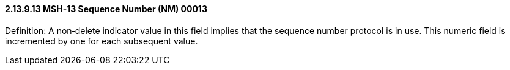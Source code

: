 ==== 2.13.9.13 MSH-13 Sequence Number (NM) 00013

Definition: A non‑delete indicator value in this field implies that the sequence number protocol is in use. This numeric field is incremented by one for each subsequent value.

